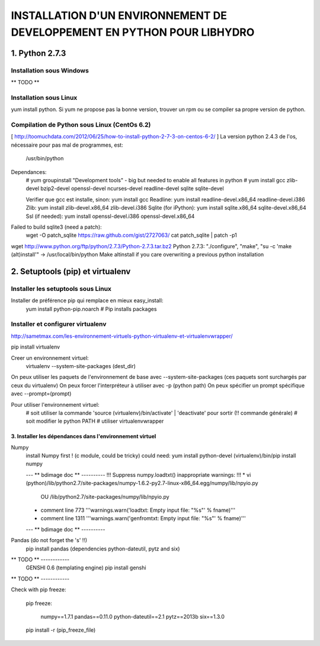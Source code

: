 ===============================================================================
INSTALLATION D'UN ENVIRONNEMENT DE DEVELOPPEMENT EN PYTHON POUR LIBHYDRO
===============================================================================

~~~~~~~~~~~~~~~~~~~~~~~~~~~~~~~~~~~~~~~~~~~~~~~~~~~~~~~~~~~~~~~~~~~~~~~~~~~~~~~
1. Python 2.7.3
~~~~~~~~~~~~~~~~~~~~~~~~~~~~~~~~~~~~~~~~~~~~~~~~~~~~~~~~~~~~~~~~~~~~~~~~~~~~~~~
Installation sous Windows
-------------------------------------------------------------------------------
** TODO **

Installation sous Linux
-------------------------------------------------------------------------------
yum install python.
Si yum ne propose pas la bonne version, trouver un rpm ou se compiler sa propre version de python.

Compilation de Python sous Linux (CentOs 6.2)
-------------------------------------------------------------------------------
[ http://toomuchdata.com/2012/06/25/how-to-install-python-2-7-3-on-centos-6-2/ ]
La version python 2.4.3 de l'os, nécessaire pour pas mal de programmes, est:
    /usr/bin/python

Dependances:
    # yum groupinstall "Development tools" - big but needed to enable all features in python
    # yum install gcc zlib-devel bzip2-devel openssl-devel ncurses-devel readline-devel sqlite sqlite-devel

    Verifier que gcc est installe, sinon: yum install gcc
    Readline: yum install readline-devel.x86_64 readline-devel.i386
    Zlib: yum install zlib-devel.x86_64 zlib-devel.i386
    Sqlite (for iPython): yum install sqlite.x86_64 sqlite-devel.x86_64
    Ssl (if needed): yum install openssl-devel.i386 openssl-devel.x86_64

Failed to build sqlite3 (need a patch):
    wget -O patch_sqlite https://raw.github.com/gist/2727063/
    cat patch_sqlite | patch -p1

wget http://www.python.org/ftp/python/2.7.3/Python-2.7.3.tar.bz2
Python 2.7.3: "./configure", "make", "su -c 'make (alt)install'" -> /usr/local/bin/python
Make altinstall if you care overwriting a previous python installation

~~~~~~~~~~~~~~~~~~~~~~~~~~~~~~~~~~~~~~~~~~~~~~~~~~~~~~~~~~~~~~~~~~~~~~~~~~~~~~~
2.  Setuptools (pip) et virtualenv
~~~~~~~~~~~~~~~~~~~~~~~~~~~~~~~~~~~~~~~~~~~~~~~~~~~~~~~~~~~~~~~~~~~~~~~~~~~~~~~
Installer les setuptools sous Linux
-------------------------------------------------------------------------------
Installer de préférence pip qui remplace en mieux easy_install:
    yum install python-pip.noarch  # Pip installs packages

Installer et configurer virtualenv
-------------------------------------------------------------------------------
`<http://sametmax.com/les-environnement-virtuels-python-virtualenv-et-virtualenvwrapper/>`_

pip install virtualenv

Creer un environnement virtuel:
    virtualenv --system-site-packages (dest_dir)
On peux utiliser les paquets de l'environnement de base avec --system-site-packages
(ces paquets sont surchargés par ceux du virtualenv)
On peux forcer l'interpréteur à utiliser avec -p (python path)
On peux spécifier un prompt spécifique avec --prompt=(prompt)

Pour utiliser l'environnement virtuel:
    # soit utiliser la commande 'source (virtualenv)/bin/activate' | 'deactivate' pour sortir (!! commande générale)
    # soit modifier le python PATH
    # utiliser virtualenvwrapper

------------------------------------------------------------------------------
3. Installer les dépendances dans l'environnement virtuel
------------------------------------------------------------------------------

Numpy
    install Numpy first ! (c module, could be tricky)
    could need: yum install python-devel
    (virtualenv)/bin/pip install numpy

    --- ** bdimage doc ** ----------
    !!! Suppress numpy.loadtxt() inappropriate warnings: !!!
    * vi (python)/lib/python2.7/site-packages/numpy-1.6.2-py2.7-linux-x86_64.egg/numpy/lib/npyio.py
            OU    /lib/python2.7/site-packages/numpy/lib/npyio.py
    * comment line 773 '''warnings.warn('loadtxt: Empty input file: "%s"' % fname)'''
    * comment line 1311 '''warnings.warn('genfromtxt: Empty input file: "%s"' % fname)'''
    --- ** bdimage doc ** ----------

Pandas (do not forget the 's' !!)
    pip install pandas
    (dependencies python-dateutil, pytz and six)

** TODO ** ------------
    GENSHI 0.6 (templating engine)
    pip install genshi
** TODO ** ------------

Check with pip freeze:

    pip freeze:

        numpy==1.7.1
        pandas==0.11.0
        python-dateutil==2.1
        pytz==2013b
        six==1.3.0

    pip install -r (pip_freeze_file)
